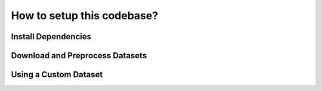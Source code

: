 How to setup this codebase?
===========================

Install Dependencies
--------------------

Download and Preprocess Datasets
--------------------------------

Using a Custom Dataset
----------------------
